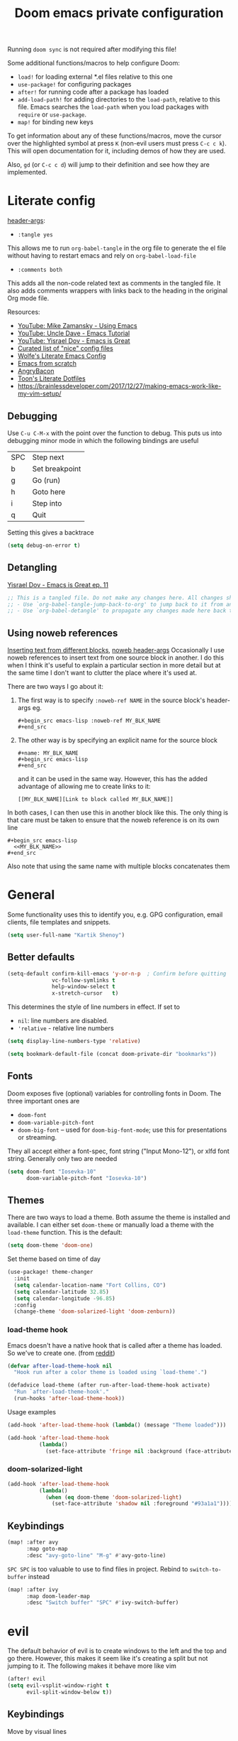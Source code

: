 #+TITLE: Doom emacs private configuration
#+PROPERTY: header-args :results output silent :noweb tangle :comments both :mkdirp yes
#+TODO: FIXME | FIXED

Running =doom sync= is not required after modifying this file!

Some additional functions/macros to help configure Doom:
- =load!= for loading external *.el files relative to this one
- =use-package!= for configuring packages
- =after!= for running code after a package has loaded
- =add-load-path!= for adding directories to the =load-path=, relative to this file. Emacs searches the =load-path= when you load packages with =require= or =use-package=.
- =map!= for binding new keys

To get information about any of these functions/macros, move the cursor over the highlighted symbol at press =K= (non-evil users must press =C-c c k=). This will open documentation for it, including demos of how they are used.

Also, =gd= (or =C-c c d=) will jump to their definition and see how they are implemented.

* Literate config
[[https://org-babel.readthedocs.io/en/latest/header-args/][header-args]]:
- =:tangle yes=
This allows me to run =org-babel-tangle= in the org file to generate the el file without having to restart emacs and rely on =org-babel-load-file=

- =:comments both=
This adds all the non-code related text as comments in the tangled file. It also adds comments wrappers with links back to the heading in the original Org mode file.

Resources:
- [[https://www.youtube.com/watch?v=49kBWM3RQQ8&list=PL9KxKa8NpFxIcNQa9js7dQQIHc81b0-Xg][YouTube: Mike Zamansky - Using Emacs]]
- [[https://www.youtube.com/watch?v=d6iY_1aMzeg&list=PLX2044Ew-UVVv31a0-Qn3dA6Sd_-NyA1n][YouTube: Uncle Dave - Emacs Tutorial]]
- [[https://www.youtube.com/playlist?list=PLrFss89N5XNw8rTgI2fVhSj9Y62TpphFI][YouTube: Yisrael Dov - Emacs is Great]]
- [[https://github.com/caisah/emacs.dz][Curated list of "nice" config files]]
- [[http://wolfecub.github.io/dotfiles/][Wolfe's Literate Emacs Config]]
- [[https://huytd.github.io/emacs-from-scratch.html][Emacs from scratch]]
- [[https://github.com/angrybacon/dotemacs/blob/master/dotemacs.org][AngryBacon]]
- [[https://to1ne.gitlab.io/literate-dotfiles/][Toon's Literate Dotfiles]]
- https://brainlessdeveloper.com/2017/12/27/making-emacs-work-like-my-vim-setup/

** Debugging

Use =C-u C-M-x= with the point over the function to debug. This puts us into debugging minor mode in which the following bindings are useful

| SPC | Step next      |
| b   | Set breakpoint |
| g   | Go (run)       |
| h   | Goto here      |
| i   | Step into      |
| q   | Quit           |

Setting this gives a backtrace
#+begin_src emacs-lisp :tangle no
  (setq debug-on-error t)
#+end_src

** Detangling
[[https://www.youtube.com/watch?v=BLomb52wjvE][Yisrael Dov - Emacs is Great ep. 11]]

#+begin_src emacs-lisp :export none
  ;; This is a tangled file. Do not make any changes here. All changes should preferably be made in the original Org file.
  ;; - Use `org-babel-tangle-jump-back-to-org' to jump back to it from any code block.
  ;; - Use `org-babel-detangle' to propagate any changes made here back to the original Org mode file.
#+end_src

** Using noweb references
[[https://necromuralist.github.io/posts/org-babel-noweb-ref/][Inserting text from different blocks]], [[https://org-babel.readthedocs.io/en/latest/header-args/#noweb][noweb header-args]]
Occasionally I use noweb references to insert text from one source block in another. I do this when I think it's useful to explain a particular section in more detail but at the same time I don't want to clutter the place where it's used at.

There are two ways I go about it:
1. The first way is to specify =:noweb-ref NAME= in the source block's header-args eg.
   #+begin_example
     #+begin_src emacs-lisp :noweb-ref MY_BLK_NAME
     #+end_src
   #+end_example

2. The other way is by specifying an explicit name for the source block
   #+begin_example
     #+name: MY_BLK_NAME
     #+begin_src emacs-lisp
     #+end_src
   #+end_example

   and it can be used in the same way. However, this has the added advantage of allowing me to create links to it:
   #+begin_example
     [[MY_BLK_NAME][Link to block called MY_BLK_NAME]]
   #+end_example

In both cases, I can then use this in another block like this.
The only thing is that care must be taken to ensure that the noweb reference is on its own line
#+begin_example
  #+begin_src emacs-lisp
    <<MY_BLK_NAME>>
  #+end_src
#+end_example

Also note that using the same name with multiple blocks concatenates them

* General
Some functionality uses this to identify you, e.g. GPG configuration, email clients, file templates and snippets.
#+begin_src emacs-lisp
  (setq user-full-name "Kartik Shenoy")
#+end_src

** Better defaults
#+begin_src emacs-lisp
(setq-default confirm-kill-emacs 'y-or-n-p  ; Confirm before quitting
              vc-follow-symlinks t
              help-window-select t
              x-stretch-cursor   t)
#+end_src

This determines the style of line numbers in effect. If set to
- =nil=: line numbers are disabled.
- ='relative= - relative line numbers
#+begin_src emacs-lisp
  (setq display-line-numbers-type 'relative)
#+end_src

#+begin_src emacs-lisp
(setq bookmark-default-file (concat doom-private-dir "bookmarks"))
#+end_src

** Fonts
Doom exposes five (optional) variables for controlling fonts in Doom. The three important ones are
- =doom-font=
- =doom-variable-pitch-font=
- =doom-big-font= -- used for =doom-big-font-mode=; use this for presentations or streaming.

They all accept either a font-spec, font string ("Input Mono-12"), or xlfd font string. Generally only two are needed
#+begin_src emacs-lisp
(setq doom-font "Iosevka-10"
      doom-variable-pitch-font "Iosevka-10")
#+end_src

** Themes
There are two ways to load a theme. Both assume the theme is installed and available.
I can either set =doom-theme= or manually load a theme with the =load-theme= function. This is the default:
#+begin_src emacs-lisp :tangle no
(setq doom-theme 'doom-one)
#+end_src

Set theme based on time of day
#+begin_src emacs-lisp
(use-package! theme-changer
  :init
  (setq calendar-location-name "Fort Collins, CO")
  (setq calendar-latitude 32.85)
  (setq calendar-longitude -96.85)
  :config
  (change-theme 'doom-solarized-light 'doom-zenburn))
#+end_src

*** load-theme hook
Emacs doesn't have a native hook that is called after a theme has loaded. So we've to create one. (from [[https://www.reddit.com/r/emacs/comments/4v7tcj/does_emacs_have_a_hook_for_when_the_theme_changes/d5wyu1r/][reddit]])
#+begin_src emacs-lisp
(defvar after-load-theme-hook nil
  "Hook run after a color theme is loaded using `load-theme'.")

(defadvice load-theme (after run-after-load-theme-hook activate)
  "Run `after-load-theme-hook'."
  (run-hooks 'after-load-theme-hook))
#+end_src

Usage examples
#+begin_src emacs-lisp :tangle no
(add-hook 'after-load-theme-hook (lambda() (message "Theme loaded")))
#+end_src

#+begin_src emacs-lisp :tangle no
(add-hook 'after-load-theme-hook
          (lambda()
            (set-face-attribute 'fringe nil :background (face-attribute 'highlight :background))))
#+end_src

*** doom-solarized-light
#+begin_src emacs-lisp
(add-hook 'after-load-theme-hook
          (lambda()
            (when (eq doom-theme 'doom-solarized-light)
              (set-face-attribute 'shadow nil :foreground "#93a1a1"))))
#+end_src

** Keybindings
#+begin_src emacs-lisp
(map! :after avy
      :map goto-map
      :desc "avy-goto-line" "M-g" #'avy-goto-line)
#+end_src

=SPC SPC= is too valuable to use to find files in project. Rebind to =switch-to-buffer= instead
#+begin_src emacs-lisp
(map! :after ivy
      :map doom-leader-map
      :desc "Switch buffer" "SPC" #'ivy-switch-buffer)
#+end_src

* evil
The default behavior of evil is to create windows to the left and the top and go there.
However, this makes it seem like it's creating a split but not jumping to it.
The following makes it behave more like vim
#+begin_src emacs-lisp
(after! evil
(setq evil-vsplit-window-right t
      evil-split-window-below t))
#+end_src

** Keybindings
Move by visual lines
#+begin_src emacs-lisp
(map! :after evil
      :map evil-motion-state-map
      :desc "evil-next-visual-line"     "j"   #'evil-next-visual-line
      :desc "evil-next-line"            "g j" #'evil-next-line
      :desc "evil-previous-visual-line" "k"   #'evil-previous-visual-line
      :desc "evil-previous-line"        "g k" #'evil-previous-line
      :desc "evil-end-of-visual-line"   "$"   #'evil-end-of-visual-line
      :desc "evil-end-of-line"          "g $" #'evil-end-of-line
      :desc "evil-beginning-of-line"    "g 0" #'evil-beginning-of-line)

(after! evil-maps
  (evil-redirect-digit-argument evil-motion-state-map "0" 'evil-beginning-of-visual-line))
#+end_src

#+begin_src emacs-lisp
(map! :after evil
      :map evil-normal-state-map
      :desc "evil-redo" "U" #'evil-redo)
#+end_src

This changes evil-exchange default binding from =g x= to =c x=
#+begin_src emacs-lisp
(after! evil-exchange
  (evil-exchange-cx-install))
#+end_src

* Org
#+begin_src emacs-lisp
(setq org-directory "~/Documents/Notes"
      org-default-notes-file (expand-file-name "Inbox.org" org-directory))
#+end_src

** Agenda
#+begin_src emacs-lisp
(after! org-agenda
#+end_src

#+begin_src emacs-lisp
(setq org-agenda-inhibit-startup nil)
#+end_src

Filter out any unwanted files from the notes that I don't want to add to the agenda
#+begin_src emacs-lisp
  (setq org-agenda-files (seq-filter (lambda (x) (and 'file-exists-p
                                                 (not (string-match-p ".bak" x))
                                                 (not (string-match-p "Work/" x))
                                                 (not (string-match-p "Spanish.org" x))))
                                     (directory-files-recursively org-directory "\\.org$")))
#+end_src

Make agenda start on a Monday. By default, the agenda only shows the next 7 days. I want to see the previous 7 days as well just in case I missed something. Hence, these combined will show entries starting from the previous Monday. [[https://old.reddit.com/r/orgmode/comments/8r70oh/make_orgagenda_show_this_month_and_also_previous/][Source]]
#+name: org-agenda-span
#+begin_src emacs-lisp
(setq org-agenda-start-day "-6d"
      org-agenda-start-on-weekday 1
      org-agenda-span 'month)
#+end_src

Prevent same entry from showing up multiple times
#+begin_src emacs-lisp
(setq org-agenda-skip-deadline-if-done t
      org-agenda-skip-scheduled-if-done t
      org-agenda-skip-scheduled-if-deadline-is-shown t
      org-agenda-skip-timestamp-if-done t
      org-agenda-skip-timestamp-if-deadline-is-shown t
      org-agenda-skip-additional-timestamps-same-entry t)
#+end_src

Open org-agenda in the only window and remove the fluff
#+begin_src emacs-lisp
(setq org-agenda-window-setup 'current-window
      org-agenda-show-all-dates nil)
#+end_src

#+begin_src emacs-lisp
)  ; END of (after! org-agenda
#+end_src

*** Agenda custom commands
#+begin_src emacs-lisp
(after! org-agenda
#+end_src

These are some helper functions Based on [[https://blog.aaronbieber.com/2016/09/24/an-agenda-for-life-with-org-mode.html][Aaron Bieber: An agenda for life with org-mode]]
#+begin_src emacs-lisp
(defun my-org-skip-subtree-if-habit ()
  "Skip an agenda entry if it has a STYLE property equal to \"habit\"."
  (let ((subtree-end (save-excursion (org-end-of-subtree t))))
    (if (string= (org-entry-get nil "STYLE") "habit")
        subtree-end
      nil)))

(defun my-org-skip-subtree-if-priority (priority)
  "Skip an agenda subtree if it has a priority of PRIORITY.

  PRIORITY may be one of the characters ?A, ?B, or ?C."
  (let ((subtree-end (save-excursion (org-end-of-subtree t)))
        (pri-value (* 1000 (- org-lowest-priority priority)))
        (pri-current (org-get-priority (thing-at-point 'line t))))
    (if (= pri-value pri-current)
        subtree-end
      nil)))
#+end_src

#+begin_src emacs-lisp
(setq org-agenda-custom-commands
      '(("d" "Daily agenda and TODOs"
         (
          <<daily-agenda-cmds>>
          )
         (
          <<daily-agenda-settings>>
          ))))
#+end_src

All the high-priority tasks that are still pending
#+begin_src emacs-lisp :noweb-ref daily-agenda-cmds :tangle no
(tags "PRIORITY=\"A\""
      ((org-agenda-overriding-header "High-priority unfinished tasks:")
       (org-agenda-skip-function '(org-agenda-skip-entry-if 'todo 'done))))
#+end_src

An agenda showing the previous week and the next couple of weeks [[org-agenda-span][configured above]]
#+begin_src emacs-lisp :noweb-ref daily-agenda-cmds :tangle no
(agenda "")
#+end_src

All the remaining todos minus the high-priority ones
#+begin_src emacs-lisp :noweb-ref daily-agenda-cmds :tangle no
(alltodo ""
         ((org-agenda-overriding-header "ALL normal priority tasks:")
          (org-agenda-skip-function '(or (my-org-skip-subtree-if-habit)
                                         (my-org-skip-subtree-if-priority ?A)
                                         (org-agenda-skip-if nil '(scheduled deadline))))))
#+end_src

Restrict agenda to non-work files and filter out any other unwanted files
#+begin_src emacs-lisp :noweb-ref daily-agenda-settings :tangle no
(org-agenda-files (seq-filter (lambda (x) (and 'file-exists-p
                                               (not (string-match-p "Work/" x))))
                              org-agenda-files))
#+end_src

#+begin_src emacs-lisp
)  ; END of (after! org-agenda
#+end_src

** Appearance
:PROPERTIES:
:END:

- org-superstart default: "◉ ○ ✸ ✿"
- Large: ♥ ● ◇ ✚ ✜ ☯ ◆ ♠ ♣ ♦ ☢ ❀ ◆ ◖ ▶
- Small: ► • ★ ▸

#+begin_src emacs-lisp
(setq org-hide-emphasis-markers t)  ; Hide markers for bold/italics etc.
(setq org-superstar-headline-bullets-list '(10040))
#+end_src

Prevent DONE org-headlines from being highlighted a different color
#+begin_src emacs-lisp
(after! org
  (setq org-fontify-done-headline nil))
#+end_src

Change faces
#+begin_src emacs-lisp
(after! org

  (defun my-update-org-faces-after-load-all-themes ()
    "Update some org-mode faces for all themes"
    (set-face-attribute 'org-document-info-keyword nil :inherit 'org-meta-line :foreground nil)
    (set-face-attribute 'org-drawer                nil :inherit 'org-meta-line :foreground nil)
    (set-face-attribute 'org-document-title        nil :height 1.5)
    (set-face-attribute 'org-level-1               nil :height 1.3)
    (set-face-attribute 'org-level-2               nil :height 1.2)
    (set-face-attribute 'org-level-3               nil :height 1.15)
    (set-face-attribute 'org-level-4               nil :height 1.1))

  (defun my-update-org-faces-after-load-doom-solarized-light ()
    "Update some org-mode faces for doom-solarized-light theme"
    (my-update-org-faces-after-load-all-themes)
    ;; (set-face-attribute 'org-document-title nil :foreground "#586e75")
    ;; (set-face-attribute 'org-level-1        nil :foreground "#cb4b16")
    ;; (set-face-attribute 'org-level-2        nil :foreground "#859900")
    ;; (set-face-attribute 'org-level-3        nil :foreground "#268bd2")
    ;; (set-face-attribute 'org-level-4        nil :foreground "#b58900")
    ;; (set-face-attribute 'org-level-5        nil :foreground "#2aa198")
    ;; (set-face-attribute 'org-level-6        nil :foreground "#859900")
    ;; (set-face-attribute 'org-level-7        nil :foreground "#dc322f")
    ;; (set-face-attribute 'org-level-8        nil :foreground "#268bd2")
    ;; (set-face-attribute 'org-todo           nil :foreground "#2aa198")
    ;; (set-face-attribute 'org-done           nil :foreground "#859900")
    ;; (set-face-attribute 'org-meta-line      nil :foreground "#93a1a1")
    ;; (set-face-attribute 'org-drawer         nil :foreground "#2aa198")
    )

  (defun my-update-org-faces-after-load-theme ()
    ""
    (cond ((eq doom-theme 'doom-solarized-light) (my-update-org-faces-after-load-doom-solarized-light))
          (t (my-update-org-faces-after-load-all-themes))))
#+end_src

Add a hook to update faces after a theme is loaded
#+begin_src emacs-lisp
  (add-hook 'after-load-theme-hook 'my-update-org-faces-after-load-theme)
#+end_src

Also call it immediately as theme is loaded before org mode
#+begin_src emacs-lisp
(my-update-org-faces-after-load-theme))
#+end_src

** Babel
Some org-babel [[https://github.com/dfeich/org-babel-examples][recipes]]

#+begin_src emacs-lisp
(after! org
  (setq org-babel-C++-compiler
        (cond ((executable-find "clang++") "clang++")
              ((executable-find "g++") "g++")))

  (setq org-babel-default-header-args
        '((:session . "none") (:results . "verbatim replace") (:noweb . "strip-export")))

  (setq org-babel-default-header-args:C++
        '((:flags . "-std=c++14 -Wall -Wextra -Werror ${BOOST_HOME+-L ${BOOST_HOME}/lib -I ${BOOST_HOME}/include} -L${HOME}/.local/lib -I${HOME}/.local/include -Wl,${BOOST_HOME+-rpath ${BOOST_HOME}/lib}")))

  (setq org-babel-python-command "python3")
  (setq org-babel-default-header-args:python '((:results . "output")))
#+end_src

Delete the result block using =C-c C-v C-k= where =C-c C-v= is the /org-babel-key-prefix/
#+begin_src emacs-lisp
  (define-key key-translation-map (kbd "C-c C-v C-k") (kbd "C-c C-v k")))
#+end_src

*** Jump to head/tail of any block, not just src blocks
=org-babel-goto-src-block-head= jumps to the beginning of a source block. This is super useful! Why restrict it only to source blocks?
Repurpose =C-c C-v u= to jump to beginning/end of any block. =C-c C-v C-u= is left untouched to only jump to top of src blocks
#+begin_src emacs-lisp
(after! org
  (defun my-org-babel-goto-block-corner (p)
    "Go to the beginning of the current block.
    If called with a prefix, go to the end of the block"
    (interactive "P")
    (let* ((element (org-element-at-point)))
      (when (or (eq (org-element-type element) 'example-block)
                (eq (org-element-type element) 'src-block) )
        (let ((begin (org-element-property :begin element))
              (end (org-element-property :end element)))
          ;; Ensure point is not on a blank line after the block.
          (beginning-of-line)
          (skip-chars-forward " \r\t\n" end)
          (when (< (point) end)
            (goto-char (if p end begin))
            (when p
              (skip-chars-backward " \r\t\n")
              (beginning-of-line)))))))

  ;; (define-key (org-babel-map) [remap org-babel-goto-src-block-head] 'my-org-babel-goto-block-corner)
  )
#+end_src

** Capture
#+begin_src emacs-lisp
(after! org-capture
  (setq org-capture-templates
      '(("t" "TODO" entry
         (file org-default-notes-file)
         "* TODO %?\n:LOGBOOK:\n- State \"TODO\"       from              %U\n:END:"
         :jump-to-captured t :empty-lines 1)

        ("r" "Recommendation" item (file "Personal/Recommendations.org") "" :jump-to-captured t)

        ("x" "Misc etc." entry
         (file org-default-notes-file)
         "* %?"
         :jump-to-captured t :empty-lines 1)

        ("s" "Snippets")

        ("se" "Emacs snippets" entry
         (file "Software/emacs.org")
         "* %?"
         :jump-to-captured t :empty-lines 1)

        ("ss" "Shell snippets" entry
         (file "Software/shell.org")
         "* %?"
         :jump-to-captured t :empty-lines 1)

        ("sv" "Vim snippets" entry
         (file "Software/vim.org")
         "* %?"
         :jump-to-captured t :empty-lines 1))))
#+end_src

** ID
#+begin_src emacs-lisp
(setq org-id-locations-file (expand-file-name ".org-id-locations" doom-private-dir))
#+end_src

Create an ID when storing the link. Curiously this also causes =org-store-link= to store IDs by default
Also note that setting this to true will create an ID for every entry which could become expensive when =org-id-track-globally= is enabled

#+begin_src emacs-lisp
(add-to-list 'org-modules 'org-id)
(setq org-id-link-to-org-use-id 'create-if-interactive)
#+end_src

** Refile

#+begin_src emacs-lisp
(after! org-refile
#+end_src

Resources:
- [[https://blog.aaronbieber.com/2017/03/19/organizing-notes-with-refile.html][Aaron Bieber - Organizing Notes with Refile]]

By [[https://www.reddit.com/r/emacs/comments/4366f9/how_do_orgrefiletargets_work/czg008y/][/u/awalker4 on reddit]].
Show upto 9 levels of headings from the current file and 5 levels of headings from all agenda files
#+begin_src emacs-lisp
(setq org-refile-targets
      '((nil . (:maxlevel . 9))
        (org-agenda-files . (:maxlevel . 5))))
#+end_src

Additionally, I'm using a more selective org-refile-targets which is limited based on the current file.
The intent is to set org-refile-targets to the org files at or below the hierarchy of the current file.
A way to do it is by writing a function that sets /org-refile-targets/ in a let binding making it local.
#+begin_src emacs-lisp
(defun my-org-refile-targets (&optional nomod)
  "Refile the current heading to another location.
    The other heading can be in the current file or in a file that resides
    at or anywhere below the directory the current file resides in.
    The intent is to move to a similar file. If I'm in work-related file,
    I almost never have to refile something to a personal file.

    If NOMOD is non-nil then just return org-refile-targets"
  (if nomod
      org-refile-targets
    `((nil . (:maxlevel . 9))
      (,(seq-intersection
         org-agenda-files
         (directory-files-recursively (file-name-directory (buffer-file-name)) "\\.org$"))
       . (:maxlevel . 5)))))

(defun my-org-refile (&optional p)
  "Refile the current heading to another location using a custom
     value of org-refile-targets"
  (interactive "P")
  (let ((org-refile-targets (my-org-refile-targets p)))
    (call-interactively 'org-refile)))

(defun my-org-refile-copy ()
  "Refile the current heading to another location using a custom
     value of org-refile-targets"
  (interactive)
  (let ((org-refile-targets (my-org-refile-targets)))
    (call-interactively 'org-refile-copy)))
#+end_src

#+begin_src emacs-lisp
(map! :map org-mode-map
      :localleader
      :prefix ("r" . "refile")
      :desc "org-refile" "r" #'my-org-refile
      :desc "org-refile-copy" "y" #'my-org-refile-copy)
#+end_src

Following are from Aaron Bieber's post [[https://blog.aaronbieber.com/2017/03/19/organizing-notes-with-refile.html][Organizing Notes with Refile]]

Creating new parents - To create new heading, add =/HeadingName= to the end when using refile (=C-c C-w=)
#+begin_src emacs-lisp
(setq org-refile-allow-creating-parent-nodes 'confirm)
(setq org-refile-use-outline-path 'file)
(setq org-outline-path-complete-in-steps nil)
#+end_src

Store the timestamp when an entry is refiled
#+begin_src emacs-lisp
(setq org-log-refile 'time)
#+end_src

#+begin_src emacs-lisp
)  ; END of (after! org-refile
#+end_src

** Startup
#+begin_src emacs-lisp
(setq org-startup-align-all-tables nil  ; This slows down startup of large org files considerably!
      org-startup-folded t
      org-startup-with-inline-images t
      org-ellipsis " ▼ ")
#+end_src

** Structure
#+begin_src emacs-lisp
(after! org
#+end_src

#+begin_src emacs-lisp
(setq org-blank-before-new-entry '((heading . t) (plain-list-item . auto))
      org-cycle-emulate-tab nil  ; Prevents TAB from, well, inserting a TAB in normal mode
      org-src-window-setup 'current-window)
#+end_src

#+begin_src emacs-lisp
#+end_src

Easy templates for org-version ≥ 9.2. =C-c C-,= was also added in 9.2 and provides a menu to select an easy-template
#+begin_src emacs-lisp
(add-to-list 'org-structure-template-alist '("sc" . "src c++"))
(add-to-list 'org-structure-template-alist '("sl" . "src emacs-lisp"))
(add-to-list 'org-structure-template-alist '("sp" . "src python"))
(add-to-list 'org-structure-template-alist '("ss" . "src bash"))
#+end_src

#+begin_src emacs-lisp
)
#+end_src

** TODO
Custom keywords
#+begin_src emacs-lisp
(setq org-todo-keywords '((sequence "TODO(t!)" "WAIT(w@/!)" "|" "DONE(d@/!)" "DEFER(f@/!)" "CANCEL(c@)")
                          (sequence "[ ](T)" "[-](S)" "[?](W)" "|" "[X](D)")))
#+end_src

=@=   - Log timestamp and note
=!=   - Log timestamp only
=x/y= - =x= takes affect when entering the state and
      =y= takes affect when exiting if the state being entered doesn't have any logging
Refer [[http://orgmode.org/manual/Tracking-TODO-state-changes.html][Tracking-TODO-state-changes]] for details

Change from any todo state to any other state using =C-c C-t KEY=, provided selection keys have been defined
#+begin_src emacs-lisp
(setq org-use-fast-todo-selection 'auto)
#+end_src

Add logging when task state changes
#+begin_src emacs-lisp
(setq org-log-into-drawer t  ; Save state changes into LOGBOOK drawer instead of in the body
      org-log-redeadline 'note
      org-treat-insert-todo-heading-as-state-change t
      org-enforce-todo-dependencies t)  ; Prevent parent task from being marked complete till all child TODOS are marked as complete
#+end_src

Setting this to nil allows a convenient way to select a TODO state and bypass any logging associated with that.
#+begin_src emacs-lisp
(setq org-treat-S-cursor-todo-selection-as-state-change nil)
#+end_src

#+begin_src emacs-lisp :tangle no
(setq org-todo-keyword-faces
      (quote (("TODO" :foreground "red" :weight bold)
              ("WAIT" :foreground "orange" :weight bold)
              ("DONE" :foreground "forest green" :weight bold)
              ("CANCEL" :foreground "forest green" bold))))
#+end_src

*** Inline Tasks
#+begin_src emacs-lisp
(add-to-list 'org-modules 'org-inlinetask)
#+end_src

*************** TODO Better fontify inline-tasks
Also look into reducing the indent
*************** END

** Keybindings
Use =org-goto= instead of =semantic-or-imenu= when in org files
#+begin_src emacs-lisp
(after! (counsel org)
  (defun my-org-goto-or-semantic-or-imenu ()
    "Use mode-specific commands if available else fallback to counsel-semantic-or-imenu"
    (interactive)
    (if (string= major-mode "org-mode")
        (counsel-org-goto)
      (counsel-semantic-or-imenu))))

(map! :after (counsel org)
      :map doom-leader-search-map
      :desc "org-goto-or-semantic-or-imenu" "i" #'my-org-goto-or-semantic-or-imenu)
#+end_src

* rcirc
#+begin_src emacs-lisp
(setq rcirc-fill-column 'window-text-width
      rcirc-kill-channel-buffers t
      rcirc-prompt "%t> "
      rcirc-server-alist '(("irc.freenode.net" :channels ("#emacs" "#vim")))
      rcirc-time-format "[%H:%M] ")
#+end_src

* workspaces (using persp-mode)
#+begin_src emacs-lisp
(map! :after persp-mode
      :map doom-leader-workspace-map
      :desc "Swap Left"               "<"   #'+workspace/swap-left
      :desc "Swap Right"              ">"   #'+workspace/swap-right
      :desc "Add buffer"              "b a" #'persp-add-buffer
      :desc "Add buffers by Regex"    "b A" #'persp-add-buffers-by-regexp
      :desc "Remove buffer"           "b d" #'persp-remove-buffer
      :desc "Remove buffers by Regex" "b D" #'persp-remove-buffers-by-regexp
      )
#+end_src

** FIXME COMMENT Automatically create new workspace when opening IRC buffers
#+begin_src emacs-lisp
(after! persp-mode
        (persp-def-auto-persp "IRC"
          :parameters '((dont-save-to-file . t))
          :mode 'rcirc-mode
          :dyn-env '(after-switch-to-buffer-functions ;; prevent recursion
                     (persp-add-buffer-on-find-file nil)
                     persp-add-buffer-on-after-change-major-mode)
          :hooks '(after-switch-to-buffer-functions)
          :switch 'window))
#+end_src

* local settings
#+name:lcl_cfg_windows-lp
#+begin_src emacs-lisp :tangle no
(defun browse-url-xdg-open-wsl (url &optional ignored)
  (interactive (browse-url-interactive-arg "URL: "))
  (shell-command-to-string (concat "explorer.exe " url)))
(advice-add #'browse-url-xdg-open :override #'browse-url-xdg-open-wsl)
#+end_src

#+begin_src emacs-lisp
(when (and (eq system-type 'gnu/linux) (string-match-p "microsoft" (shell-command-to-string "uname -a")))
<<lcl_cfg_windows-lp>>
)
#+end_src
